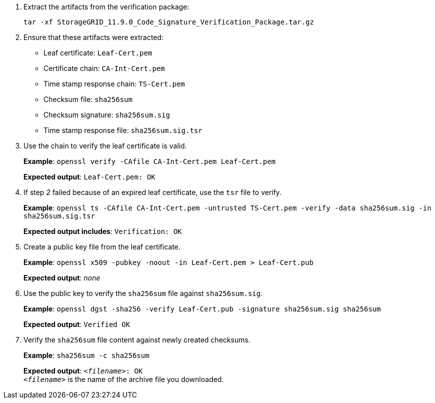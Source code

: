 //used in rhel, ub, and vmware "Manually verify installation files (optional)"
//starts at step 2 bcs step 1 is unique for each OS
. Extract the artifacts from the verification package:
+
`tar -xf StorageGRID_11.9.0_Code_Signature_Verification_Package.tar.gz`
. Ensure that these artifacts were extracted:

* Leaf certificate: `Leaf-Cert.pem`
* Certificate chain: `CA-Int-Cert.pem`
* Time stamp response chain: `TS-Cert.pem`
* Checksum file: `sha256sum`
* Checksum signature: `sha256sum.sig`
* Time stamp response file: `sha256sum.sig.tsr`

. Use the chain to verify the leaf certificate is valid.
+
*Example*: `openssl verify -CAfile CA-Int-Cert.pem Leaf-Cert.pem`
+
*Expected output*: `Leaf-Cert.pem: OK`
. If step _2_ failed because of an expired leaf certificate, use the `tsr` file to verify.
+
*Example*: `openssl ts -CAfile CA-Int-Cert.pem -untrusted TS-Cert.pem -verify -data sha256sum.sig -in sha256sum.sig.tsr`
+
*Expected output includes*: `Verification: OK`
. Create a public key file from the leaf certificate.
+
*Example*: `openssl x509 -pubkey -noout -in Leaf-Cert.pem > Leaf-Cert.pub`
+
*Expected output*: _none_
. Use the public key to verify the `sha256sum` file against `sha256sum.sig`.
+
*Example*: `openssl dgst -sha256 -verify Leaf-Cert.pub -signature sha256sum.sig sha256sum`
+
*Expected output*: `Verified OK`
. Verify the `sha256sum` file content against newly created checksums.
+
*Example*: `sha256sum -c sha256sum`
+
*Expected output*: `_<filename>_: OK` +
`_<filename>_` is the name of the archive file you downloaded.